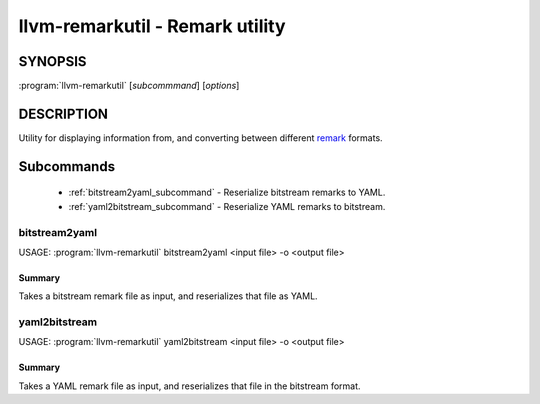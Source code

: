 llvm-remarkutil - Remark utility
==============================================================

.. program:: llvm-remarkutil

SYNOPSIS
--------

:program:`llvm-remarkutil` [*subcommmand*] [*options*]

DESCRIPTION
-----------

Utility for displaying information from, and converting between different
`remark <https://llvm.org/docs/Remarks.html>`_ formats.

Subcommands
-----------

  * :ref:`bitstream2yaml_subcommand` - Reserialize bitstream remarks to YAML.
  * :ref:`yaml2bitstream_subcommand` - Reserialize YAML remarks to bitstream.

.. _bitstream2yaml_subcommand:

bitstream2yaml
~~~~~~

.. program:: llvm-remarkutil bitstream2yaml

USAGE: :program:`llvm-remarkutil` bitstream2yaml <input file> -o <output file>

Summary
^^^^^^^^^^^

Takes a bitstream remark file as input, and reserializes that file as YAML.

.. _yaml2bitstream_subcommand:

yaml2bitstream
~~~~~~

.. program:: llvm-remarkutil yaml2bitstream

USAGE: :program:`llvm-remarkutil` yaml2bitstream <input file> -o <output file>

Summary
^^^^^^^^^^^

Takes a YAML remark file as input, and reserializes that file in the bitstream
format.
